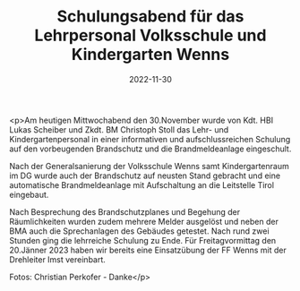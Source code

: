 #+TITLE: Schulungsabend für das Lehrpersonal Volksschule und Kindergarten Wenns
#+DATE: 2022-11-30
#+FACEBOOK_URL: https://facebook.com/ffwenns/posts/8485323024876081

<p>Am heutigen Mittwochabend den 30.November wurde von Kdt. HBI Lukas Scheiber und Zkdt. BM Christoph Stoll das Lehr- und Kindergartenpersonal in einer informativen und aufschlussreichen Schulung auf den vorbeugenden Brandschutz und die Brandmeldeanlage eingeschult.

Nach der Generalsanierung der Volksschule Wenns samt Kindergartenraum im DG wurde auch der Brandschutz auf neusten Stand gebracht und eine automatische Brandmeldeanlage mit Aufschaltung an die Leitstelle Tirol eingebaut.

Nach Besprechung des Brandschutzplanes und Begehung der Räumlichkeiten wurden zudem mehrere Melder ausgelöst und neben der BMA auch die Sprechanlagen des Gebäudes getestet. Nach rund zwei Stunden ging die lehrreiche Schulung zu Ende. Für Freitagvormittag den 20.Jänner 2023 haben wir bereits eine Einsatzübung der FF Wenns mit der Drehleiter Imst vereinbart. 


Fotos: Christian Perkofer - Danke</p>
